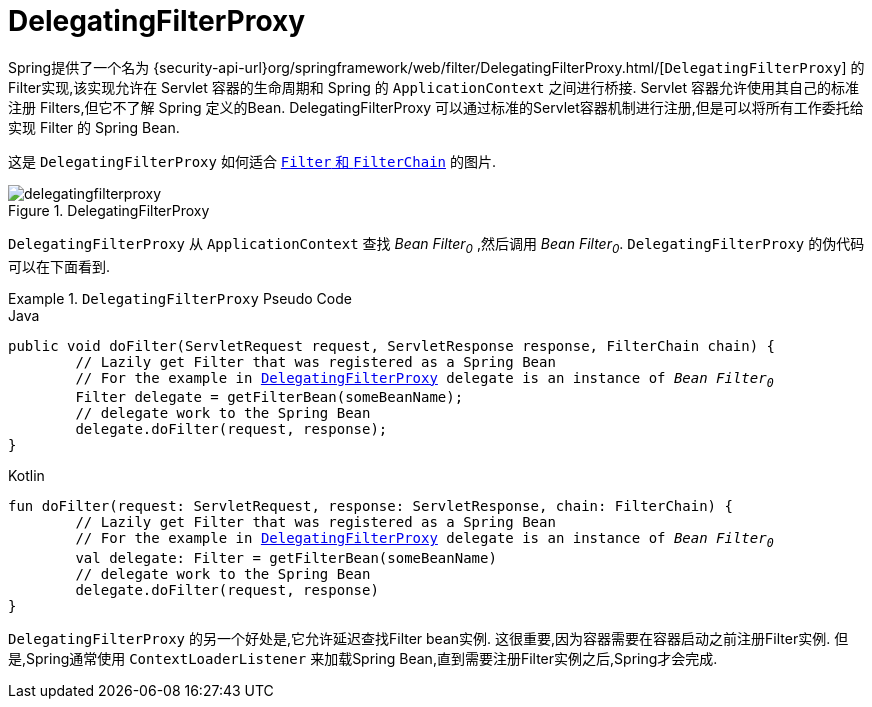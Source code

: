 [[servlet-delegatingfilterproxy]]
= DelegatingFilterProxy

Spring提供了一个名为 {security-api-url}org/springframework/web/filter/DelegatingFilterProxy.html/[`DelegatingFilterProxy`]  的Filter实现,该实现允许在 Servlet 容器的生命周期和 Spring 的 `ApplicationContext` 之间进行桥接.
Servlet 容器允许使用其自己的标准注册 Filters,但它不了解 Spring 定义的Bean.  DelegatingFilterProxy 可以通过标准的Servlet容器机制进行注册,但是可以将所有工作委托给实现 Filter 的 Spring Bean.

这是 `DelegatingFilterProxy` 如何适合 <<servlet-filters-review,``Filter`` 和  `FilterChain`>> 的图片.

.DelegatingFilterProxy
[[servlet-delegatingfilterproxy-figure]]
image::{figures}/delegatingfilterproxy.png[]

`DelegatingFilterProxy` 从 `ApplicationContext` 查找 __Bean Filter~0~__ ,然后调用  __Bean Filter~0~__.  `DelegatingFilterProxy` 的伪代码可以在下面看到.

.`DelegatingFilterProxy` Pseudo Code
====
.Java
[source,java,role="primary",subs="+quotes,+macros"]
----
public void doFilter(ServletRequest request, ServletResponse response, FilterChain chain) {
	// Lazily get Filter that was registered as a Spring Bean
	// For the example in <<servlet-delegatingfilterproxy-figure>> `delegate` is an instance of __Bean Filter~0~__
	Filter delegate = getFilterBean(someBeanName);
	// delegate work to the Spring Bean
	delegate.doFilter(request, response);
}
----

.Kotlin
[source,kotlin,role="secondary",subs="+quotes,+macros"]
----
fun doFilter(request: ServletRequest, response: ServletResponse, chain: FilterChain) {
	// Lazily get Filter that was registered as a Spring Bean
	// For the example in <<servlet-delegatingfilterproxy-figure>> `delegate` is an instance of __Bean Filter~0~__
	val delegate: Filter = getFilterBean(someBeanName)
	// delegate work to the Spring Bean
	delegate.doFilter(request, response)
}
----
====

`DelegatingFilterProxy` 的另一个好处是,它允许延迟查找Filter bean实例.  这很重要,因为容器需要在容器启动之前注册Filter实例.  但是,Spring通常使用 `ContextLoaderListener` 来加载Spring Bean,直到需要注册Filter实例之后,Spring才会完成.